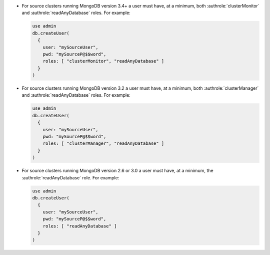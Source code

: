 - For source clusters running MongoDB version 3.4+ a user must have,
  at a minimum, both :authrole:`clusterMonitor` and
  :authrole:`readAnyDatabase` roles. For example:

  .. code-block:: javascript

      use admin
      db.createUser(
        {
          user: "mySourceUser",
          pwd: "mySourceP@$$word",
          roles: [ "clusterMonitor", "readAnyDatabase" ]
        }
      )

- For source clusters running MongoDB version 3.2 a user must have,
  at a minimum, both :authrole:`clusterManager` and
  :authrole:`readAnyDatabase` roles. For example:

  .. code-block:: javascript

      use admin
      db.createUser(
        {
          user: "mySourceUser",
          pwd: "mySourceP@$$word",
          roles: [ "clusterManager", "readAnyDatabase" ]
        }
      )

- For source clusters running MongoDB version 2.6 or 3.0 a user must
  have, at a minimum, the :authrole:`readAnyDatabase` role. For example:

  .. code-block:: javascript

      use admin
      db.createUser(
        {
          user: "mySourceUser",
          pwd: "mySourceP@$$word",
          roles: [ "readAnyDatabase" ]
        }
      )